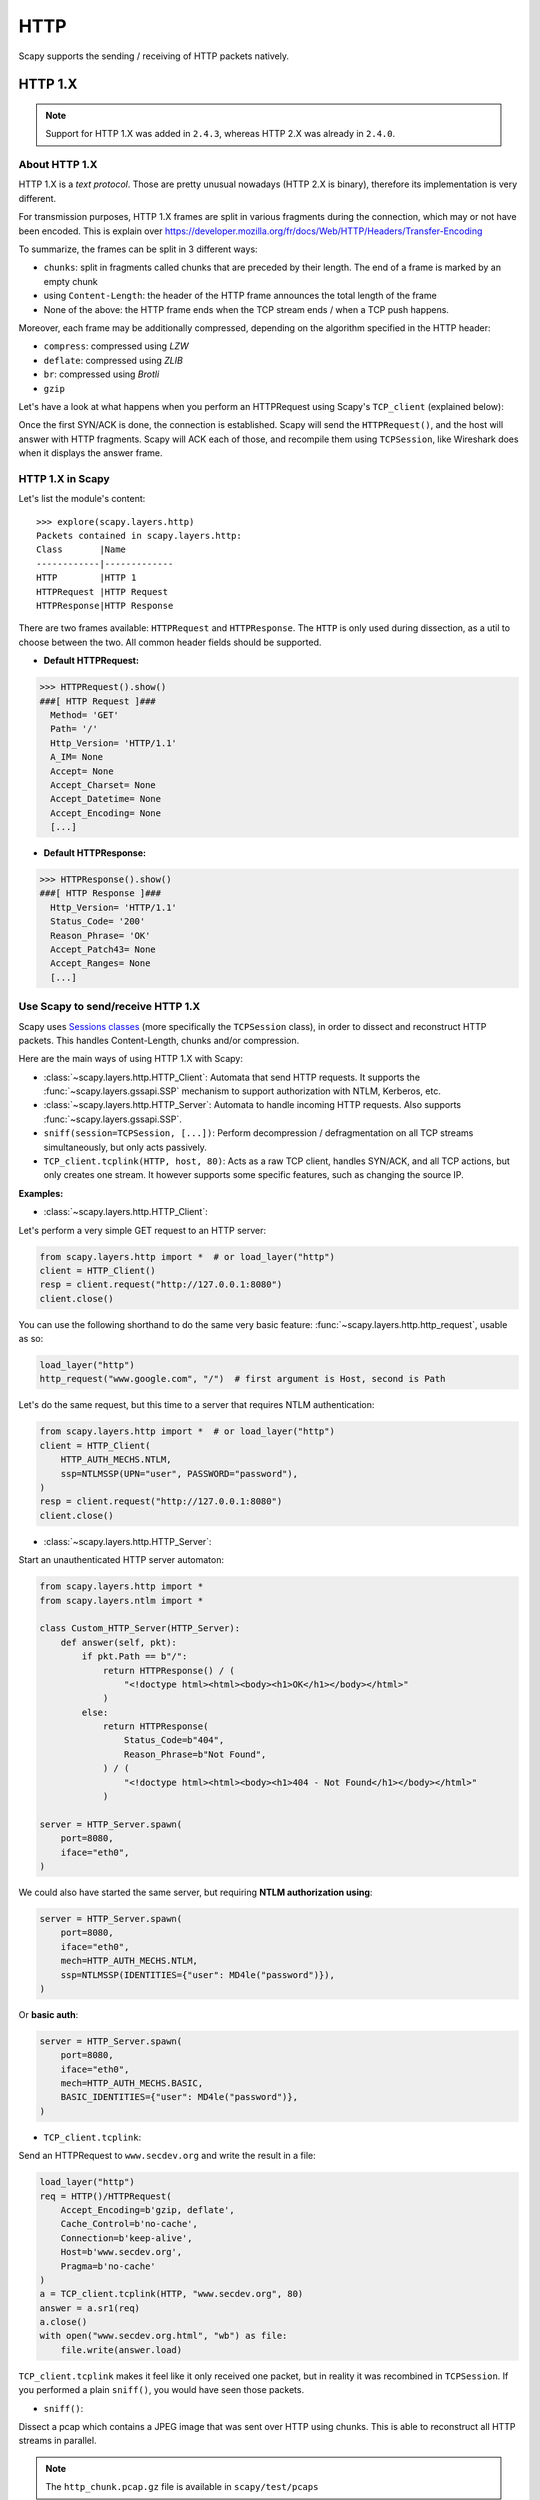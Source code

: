 HTTP
====

Scapy supports the sending / receiving of HTTP packets natively.

HTTP 1.X
--------

.. note::
    Support for HTTP 1.X was added in ``2.4.3``, whereas HTTP 2.X was already in ``2.4.0``.

About HTTP 1.X
______________

HTTP 1.X is a *text protocol*. Those are pretty unusual nowadays (HTTP 2.X is binary), therefore its implementation is very different.

For transmission purposes, HTTP 1.X frames are split in various fragments during the connection, which may or not have been encoded.
This is explain over https://developer.mozilla.org/fr/docs/Web/HTTP/Headers/Transfer-Encoding

To summarize, the frames can be split in 3 different ways:

- ``chunks``: split in fragments called chunks that are preceded by their length. The end of a frame is marked by an empty chunk
- using ``Content-Length``: the header of the HTTP frame announces the total length of the frame
- None of the above: the HTTP frame ends when the TCP stream ends / when a TCP push happens.

Moreover, each frame may be additionally compressed, depending on the algorithm specified in the HTTP header:

- ``compress``: compressed using *LZW*
- ``deflate``: compressed using *ZLIB*
- ``br``: compressed using *Brotli*
- ``gzip``

Let's have a look at what happens when you perform an HTTPRequest using Scapy's ``TCP_client`` (explained below):

.. image:: ../graphics/http_tcp.png

Once the first SYN/ACK is done, the connection is established. Scapy will send the ``HTTPRequest()``, and the host will answer with HTTP fragments. Scapy will ACK each of those, and recompile them using ``TCPSession``, like Wireshark does when it displays the answer frame.

HTTP 1.X in Scapy
_________________

Let's list the module's content::

    >>> explore(scapy.layers.http)
    Packets contained in scapy.layers.http:
    Class       |Name
    ------------|-------------
    HTTP        |HTTP 1
    HTTPRequest |HTTP Request
    HTTPResponse|HTTP Response

There are two frames available: ``HTTPRequest`` and ``HTTPResponse``. The ``HTTP`` is only used during dissection, as a util to choose between the two.
All common header fields should be supported.

- **Default HTTPRequest:**

.. code:: python

    >>> HTTPRequest().show()
    ###[ HTTP Request ]###
      Method= 'GET'
      Path= '/'
      Http_Version= 'HTTP/1.1'
      A_IM= None
      Accept= None
      Accept_Charset= None
      Accept_Datetime= None
      Accept_Encoding= None
      [...]

- **Default HTTPResponse:**

.. code:: python

    >>> HTTPResponse().show()
    ###[ HTTP Response ]###
      Http_Version= 'HTTP/1.1'
      Status_Code= '200'
      Reason_Phrase= 'OK'
      Accept_Patch43= None
      Accept_Ranges= None
      [...]

Use Scapy to send/receive HTTP 1.X
__________________________________

Scapy uses `Sessions classes <../usage.html#advanced-sniffing-sessions>`_ (more specifically the ``TCPSession`` class), in order to dissect and reconstruct HTTP packets.
This handles Content-Length, chunks and/or compression.

Here are the main ways of using HTTP 1.X with Scapy:

- :class:`~scapy.layers.http.HTTP_Client`: Automata that send HTTP requests. It supports the :func:`~scapy.layers.gssapi.SSP` mechanism to support authorization with NTLM, Kerberos, etc.
- :class:`~scapy.layers.http.HTTP_Server`: Automata to handle incoming HTTP requests. Also supports :func:`~scapy.layers.gssapi.SSP`.
- ``sniff(session=TCPSession, [...])``: Perform decompression / defragmentation on all TCP streams simultaneously, but only acts passively.
- ``TCP_client.tcplink(HTTP, host, 80)``: Acts as a raw TCP client, handles SYN/ACK, and all TCP actions, but only creates one stream. It however supports some specific features, such as changing the source IP.

**Examples:**

- :class:`~scapy.layers.http.HTTP_Client`:

Let's perform a very simple GET request to an HTTP server:

.. code:: python

    from scapy.layers.http import *  # or load_layer("http")
    client = HTTP_Client()
    resp = client.request("http://127.0.0.1:8080")
    client.close()

You can use the following shorthand to do the same very basic feature: :func:`~scapy.layers.http.http_request`, usable as so:

.. code:: python

    load_layer("http")
    http_request("www.google.com", "/")  # first argument is Host, second is Path

Let's do the same request, but this time to a server that requires NTLM authentication:

.. code:: python

    from scapy.layers.http import *  # or load_layer("http")
    client = HTTP_Client(
        HTTP_AUTH_MECHS.NTLM,
        ssp=NTLMSSP(UPN="user", PASSWORD="password"),
    )
    resp = client.request("http://127.0.0.1:8080")
    client.close()

- :class:`~scapy.layers.http.HTTP_Server`:

Start an unauthenticated HTTP server automaton:

.. code:: python

    from scapy.layers.http import *
    from scapy.layers.ntlm import *

    class Custom_HTTP_Server(HTTP_Server):
        def answer(self, pkt):
            if pkt.Path == b"/":
                return HTTPResponse() / (
                    "<!doctype html><html><body><h1>OK</h1></body></html>"
                )
            else:
                return HTTPResponse(
                    Status_Code=b"404",
                    Reason_Phrase=b"Not Found",
                ) / (
                    "<!doctype html><html><body><h1>404 - Not Found</h1></body></html>"
                )

    server = HTTP_Server.spawn(
        port=8080,
        iface="eth0",
    )

We could also have started the same server, but requiring **NTLM authorization using**:

.. code:: python

    server = HTTP_Server.spawn(
        port=8080,
        iface="eth0",
        mech=HTTP_AUTH_MECHS.NTLM,
        ssp=NTLMSSP(IDENTITIES={"user": MD4le("password")}),
    )

Or **basic auth**:

.. code:: python

    server = HTTP_Server.spawn(
        port=8080,
        iface="eth0",
        mech=HTTP_AUTH_MECHS.BASIC,
        BASIC_IDENTITIES={"user": MD4le("password")},
    )

- ``TCP_client.tcplink``:

Send an HTTPRequest to ``www.secdev.org`` and write the result in a file:

.. code:: python

    load_layer("http")
    req = HTTP()/HTTPRequest(
        Accept_Encoding=b'gzip, deflate',
        Cache_Control=b'no-cache',
        Connection=b'keep-alive',
        Host=b'www.secdev.org',
        Pragma=b'no-cache'
    )
    a = TCP_client.tcplink(HTTP, "www.secdev.org", 80)
    answer = a.sr1(req)
    a.close()
    with open("www.secdev.org.html", "wb") as file:
        file.write(answer.load)

``TCP_client.tcplink`` makes it feel like it only received one packet, but in reality it was recombined in ``TCPSession``.
If you performed a plain ``sniff()``, you would have seen those packets.

- ``sniff()``:

Dissect a pcap which contains a JPEG image that was sent over HTTP using chunks. This is able to reconstruct all HTTP streams in parallel.

.. note::

    The ``http_chunk.pcap.gz`` file is available in ``scapy/test/pcaps``

.. code:: python

    load_layer("http")
    pkts = sniff(offline="http_chunk.pcap.gz", session=TCPSession)
    # a[29] is the HTTPResponse
    with open("image.jpg", "wb") as file:
        file.write(pkts[29].load)


HTTP 2.X
--------

The HTTP 2 documentation is available as a Jupyter notebook over here: `HTTP 2 Tuto <https://github.com/secdev/scapy/blob/master/doc/notebooks/HTTP_2_Tuto.ipynb>`_
